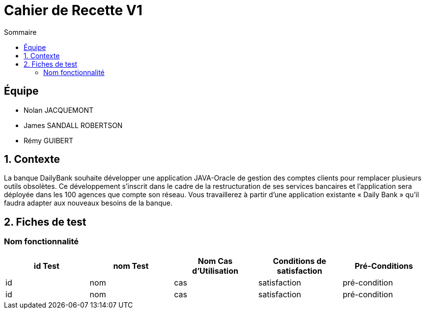 = Cahier de Recette V1
:toc:
:toc-title: Sommaire

== Équipe
* Nolan JACQUEMONT 
* James SANDALL ROBERTSON 
* Rémy GUIBERT

== 1. Contexte

La banque DailyBank souhaite développer une application JAVA-Oracle de gestion des comptes clients pour remplacer plusieurs outils obsolètes. Ce développement s’inscrit dans le cadre de la restructuration de ses services bancaires et l’application sera déployée dans les 100 agences que compte son réseau. Vous travaillerez à partir d’une application existante « Daily Bank » qu’il faudra adapter aux nouveaux besoins de la banque.

== 2. Fiches de test

=== Nom fonctionnalité
[cols="1,1,1,1,1"]
|===
|id Test | nom Test | Nom Cas d'Utilisation | Conditions de satisfaction | Pré-Conditions

// 1ère ligne
|id
|nom
|cas
|satisfaction
|pré-condition

// 2e ligne
|id
|nom
|cas
|satisfaction
|pré-condition

// fin
|===
